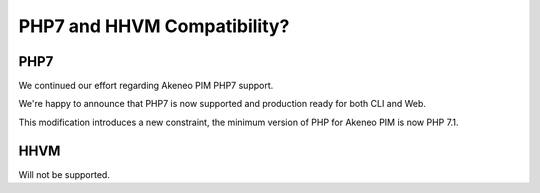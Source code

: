 PHP7 and HHVM Compatibility?
============================

PHP7
----

We continued our effort regarding Akeneo PIM PHP7 support.

We're happy to announce that PHP7 is now supported and production ready for both CLI and Web.

This modification introduces a new constraint, the minimum version of PHP for Akeneo PIM is now PHP 7.1.

HHVM
----

Will not be supported.
